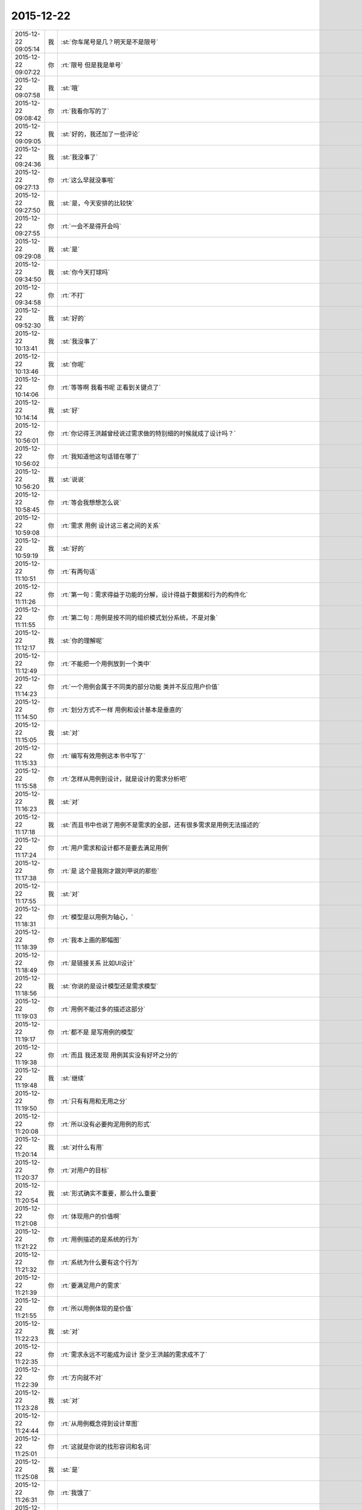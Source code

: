 2015-12-22
-------------

.. list-table::
   :widths: 25, 1, 60

   * - 2015-12-22 09:05:14
     - 我
     - :st:`你车尾号是几？明天是不是限号`
   * - 2015-12-22 09:07:22
     - 你
     - :rt:`限号 但是我是单号`
   * - 2015-12-22 09:07:58
     - 我
     - :st:`哦`
   * - 2015-12-22 09:08:42
     - 你
     - :rt:`我看你写的了`
   * - 2015-12-22 09:09:05
     - 我
     - :st:`好的，我还加了一些评论`
   * - 2015-12-22 09:24:36
     - 我
     - :st:`我没事了`
   * - 2015-12-22 09:27:13
     - 你
     - :rt:`这么早就没事啦`
   * - 2015-12-22 09:27:50
     - 我
     - :st:`是，今天安排的比较快`
   * - 2015-12-22 09:27:55
     - 你
     - :rt:`一会不是得开会吗`
   * - 2015-12-22 09:29:08
     - 我
     - :st:`是`
   * - 2015-12-22 09:34:50
     - 我
     - :st:`你今天打球吗`
   * - 2015-12-22 09:34:58
     - 你
     - :rt:`不打`
   * - 2015-12-22 09:52:30
     - 我
     - :st:`好的`
   * - 2015-12-22 10:13:41
     - 我
     - :st:`我没事了`
   * - 2015-12-22 10:13:46
     - 我
     - :st:`你呢`
   * - 2015-12-22 10:14:06
     - 你
     - :rt:`等等啊 我看书呢 正看到关键点了`
   * - 2015-12-22 10:14:14
     - 我
     - :st:`好`
   * - 2015-12-22 10:56:01
     - 你
     - :rt:`你记得王洪越曾经说过需求做的特别细的时候就成了设计吗？`
   * - 2015-12-22 10:56:02
     - 你
     - :rt:`我知道他这句话错在哪了`
   * - 2015-12-22 10:56:20
     - 我
     - :st:`说说`
   * - 2015-12-22 10:58:45
     - 你
     - :rt:`等会我想想怎么说`
   * - 2015-12-22 10:59:08
     - 你
     - :rt:`需求 用例 设计这三者之间的关系`
   * - 2015-12-22 10:59:19
     - 我
     - :st:`好的`
   * - 2015-12-22 11:10:51
     - 你
     - :rt:`有两句话`
   * - 2015-12-22 11:11:26
     - 你
     - :rt:`第一句：需求得益于功能的分解，设计得益于数据和行为的构件化`
   * - 2015-12-22 11:11:55
     - 你
     - :rt:`第二句：用例是按不同的组织模式划分系统，不是对象`
   * - 2015-12-22 11:12:17
     - 我
     - :st:`你的理解呢`
   * - 2015-12-22 11:12:49
     - 你
     - :rt:`不能把一个用例放到一个类中`
   * - 2015-12-22 11:14:23
     - 你
     - :rt:`一个用例会属于不同类的部分功能 类并不反应用户价值`
   * - 2015-12-22 11:14:50
     - 你
     - :rt:`划分方式不一样 用例和设计基本是垂直的`
   * - 2015-12-22 11:15:05
     - 我
     - :st:`对`
   * - 2015-12-22 11:15:33
     - 你
     - :rt:`编写有效用例这本书中写了`
   * - 2015-12-22 11:15:58
     - 你
     - :rt:`怎样从用例到设计，就是设计的需求分析吧`
   * - 2015-12-22 11:16:23
     - 我
     - :st:`对`
   * - 2015-12-22 11:17:18
     - 我
     - :st:`而且书中也说了用例不是需求的全部，还有很多需求是用例无法描述的`
   * - 2015-12-22 11:17:24
     - 你
     - :rt:`用户需求和设计都不是要去满足用例`
   * - 2015-12-22 11:17:38
     - 你
     - :rt:`是 这个是我刚才跟刘甲说的那些`
   * - 2015-12-22 11:17:55
     - 我
     - :st:`对`
   * - 2015-12-22 11:18:31
     - 你
     - :rt:`模型是以用例为轴心，`
   * - 2015-12-22 11:18:39
     - 你
     - :rt:`我本上画的那幅图`
   * - 2015-12-22 11:18:49
     - 你
     - :rt:`是链接关系 比如UI设计`
   * - 2015-12-22 11:18:56
     - 我
     - :st:`你说的是设计模型还是需求模型`
   * - 2015-12-22 11:19:03
     - 你
     - :rt:`用例不能过多的描述这部分`
   * - 2015-12-22 11:19:17
     - 你
     - :rt:`都不是 是写用例的模型`
   * - 2015-12-22 11:19:38
     - 你
     - :rt:`而且 我还发现 用例其实没有好坏之分的`
   * - 2015-12-22 11:19:48
     - 我
     - :st:`继续`
   * - 2015-12-22 11:19:50
     - 你
     - :rt:`只有有用和无用之分`
   * - 2015-12-22 11:20:08
     - 你
     - :rt:`所以没有必要拘泥用例的形式`
   * - 2015-12-22 11:20:14
     - 我
     - :st:`对什么有用`
   * - 2015-12-22 11:20:37
     - 你
     - :rt:`对用户的目标`
   * - 2015-12-22 11:20:54
     - 我
     - :st:`形式确实不重要，那么什么重要`
   * - 2015-12-22 11:21:08
     - 你
     - :rt:`体现用户的价值啊`
   * - 2015-12-22 11:21:22
     - 你
     - :rt:`用例描述的是系统的行为`
   * - 2015-12-22 11:21:32
     - 你
     - :rt:`系统为什么要有这个行为`
   * - 2015-12-22 11:21:39
     - 你
     - :rt:`要满足用户的需求`
   * - 2015-12-22 11:21:55
     - 你
     - :rt:`所以用例体现的是价值`
   * - 2015-12-22 11:22:23
     - 我
     - :st:`对`
   * - 2015-12-22 11:22:35
     - 你
     - :rt:`需求永远不可能成为设计 至少王洪越的需求成不了`
   * - 2015-12-22 11:22:39
     - 你
     - :rt:`方向就不对`
   * - 2015-12-22 11:23:28
     - 我
     - :st:`对`
   * - 2015-12-22 11:24:44
     - 你
     - :rt:`从用例概念得到设计草图`
   * - 2015-12-22 11:25:01
     - 你
     - :rt:`这就是你说的找形容词和名词`
   * - 2015-12-22 11:25:08
     - 我
     - :st:`是`
   * - 2015-12-22 11:26:31
     - 你
     - :rt:`我饿了`
   * - 2015-12-22 11:27:36
     - 我
     - :st:`去吃饭吧，下午接着聊`
   * - 2015-12-22 13:45:04
     - 我
     - :st:`你今天很用功呀`
   * - 2015-12-22 13:45:19
     - 你
     - :rt:`没有`
   * - 2015-12-22 13:45:24
     - 你
     - :rt:`每天都很用功`
   * - 2015-12-22 13:45:35
     - 我
     - :st:`是`
   * - 2015-12-22 13:46:15
     - 你
     - :rt:`一看起来觉得挺有意思 就停不下来了`
   * - 2015-12-22 13:46:16
     - 你
     - :rt:`哈哈`
   * - 2015-12-22 13:46:30
     - 我
     - :st:`看吧`
   * - 2015-12-22 13:46:40
     - 你
     - :rt:`不看了 咱们聊天吧`
   * - 2015-12-22 13:46:47
     - 你
     - :rt:`好不容易你有时间`
   * - 2015-12-22 13:46:51
     - 我
     - :st:`可以`
   * - 2015-12-22 13:47:01
     - 你
     - :rt:`你没时间的时候我在看 两不耽误`
   * - 2015-12-22 13:47:30
     - 我
     - :st:`好的`
   * - 2015-12-22 13:47:56
     - 你
     - :rt:`问你个问题`
   * - 2015-12-22 13:48:07
     - 你
     - :rt:`你说人跟人为什么会有共鸣`
   * - 2015-12-22 13:48:35
     - 我
     - :st:`你说呢`
   * - 2015-12-22 13:48:42
     - 你
     - :rt:`那天听来一个结论`
   * - 2015-12-22 13:48:46
     - 你
     - :rt:`跟你分享西`
   * - 2015-12-22 13:48:49
     - 你
     - :rt:`下`
   * - 2015-12-22 13:48:51
     - 我
     - :st:`好`
   * - 2015-12-22 13:49:35
     - 你
     - :rt:`他说工作中会跟某个人配合的很好 或者生活中会有一见钟情之类的`
   * - 2015-12-22 13:49:40
     - 你
     - :rt:`为什么呢`
   * - 2015-12-22 13:50:28
     - 你
     - :rt:`他说是因为两个人的频率差不多 达到的效果就事半功倍了 这种说法听起来好像是类比过来的`
   * - 2015-12-22 13:50:38
     - 你
     - :rt:`最后他有个结论`
   * - 2015-12-22 13:51:24
     - 你
     - :rt:`说如果想要变得跟很多人都合得来 就得增加自己的频带宽度 这样能够达到共鸣的人就会很多`
   * - 2015-12-22 13:51:53
     - 我
     - :st:`他这个是借用物理里面共振的概念`
   * - 2015-12-22 13:52:12
     - 我
     - :st:`其实这话和没说一样`
   * - 2015-12-22 13:52:18
     - 你
     - :rt:`是`
   * - 2015-12-22 13:52:23
     - 我
     - :st:`也就是一个鸡汤`
   * - 2015-12-22 13:52:28
     - 你
     - :rt:`哦`
   * - 2015-12-22 13:52:54
     - 我
     - :st:`其实共鸣就是心理上的认同感`
   * - 2015-12-22 13:53:18
     - 我
     - :st:`两个人在一起，聊的很多东西都相似`
   * - 2015-12-22 13:53:27
     - 我
     - :st:`有相似的看法`
   * - 2015-12-22 13:53:42
     - 你
     - :rt:`为什么会有认同感`
   * - 2015-12-22 13:53:44
     - 我
     - :st:`就容易引起心理上的认同`
   * - 2015-12-22 13:53:47
     - 你
     - :rt:`哦`
   * - 2015-12-22 13:53:52
     - 你
     - :rt:`哦`
   * - 2015-12-22 13:54:01
     - 我
     - :st:`因为人本身不是独居生物`
   * - 2015-12-22 13:54:29
     - 我
     - :st:`认同感会带来安全感`
   * - 2015-12-22 13:54:33
     - 你
     - :rt:`哦`
   * - 2015-12-22 13:54:40
     - 你
     - :rt:`哦`
   * - 2015-12-22 13:54:48
     - 我
     - :st:`有安全感才有合作的可能`
   * - 2015-12-22 13:54:59
     - 你
     - :rt:`哦 明白了`
   * - 2015-12-22 13:55:04
     - 你
     - :rt:`原来是这样啊`
   * - 2015-12-22 13:55:42
     - 你
     - :rt:`再跟你问个问题`
   * - 2015-12-22 13:55:51
     - 你
     - :rt:`也是我听来的`
   * - 2015-12-22 13:56:08
     - 你
     - :rt:`你说我们为什么会不了解自己呢`
   * - 2015-12-22 13:56:19
     - 你
     - :rt:`就是你经常我有潜意识`
   * - 2015-12-22 13:56:33
     - 你
     - :rt:`或者说我的潜意识怎么样怎么样啥的`
   * - 2015-12-22 13:57:02
     - 我
     - :st:`潜意识大多是儿童时期的`
   * - 2015-12-22 13:57:15
     - 我
     - :st:`那时候大脑发育不全`
   * - 2015-12-22 13:57:32
     - 我
     - :st:`没有很强的逻辑感`
   * - 2015-12-22 13:57:46
     - 你
     - :rt:`然后呢`
   * - 2015-12-22 13:58:07
     - 我
     - :st:`随着年龄的增长，逻辑感成为主要的部分`
   * - 2015-12-22 13:58:43
     - 我
     - :st:`之前儿童期的基于本能和感性的认识就逐渐被大脑隐藏`
   * - 2015-12-22 13:58:59
     - 我
     - :st:`形成潜意识`
   * - 2015-12-22 13:59:22
     - 你
     - :rt:`哦`
   * - 2015-12-22 13:59:33
     - 我
     - :st:`潜意识对人的影响比看起来要大得多`
   * - 2015-12-22 13:59:48
     - 你
     - :rt:`那潜意识是基于本能和感性的`
   * - 2015-12-22 13:59:56
     - 我
     - :st:`对`
   * - 2015-12-22 14:00:13
     - 你
     - :rt:`基于本能能理解 感性指什么`
   * - 2015-12-22 14:00:33
     - 你
     - :rt:`比如对好恶的理解？`
   * - 2015-12-22 14:00:43
     - 你
     - :rt:`算吗？`
   * - 2015-12-22 14:00:48
     - 我
     - :st:`感性是相对理性说的`
   * - 2015-12-22 14:01:06
     - 你
     - :rt:`就是不理性的`
   * - 2015-12-22 14:01:15
     - 我
     - :st:`理性是基于逻辑的`
   * - 2015-12-22 14:01:28
     - 我
     - :st:`感性一般不是基于逻辑的`
   * - 2015-12-22 14:01:55
     - 我
     - :st:`就是说感性很难说因果关系`
   * - 2015-12-22 14:02:03
     - 你
     - :rt:`恩 知道了`
   * - 2015-12-22 14:02:42
     - 你
     - :rt:`那我们常说的控制自我 主要还是对潜意识的控制吧`
   * - 2015-12-22 14:02:54
     - 我
     - :st:`不是`
   * - 2015-12-22 14:03:03
     - 我
     - :st:`人几乎很难控制潜意识`
   * - 2015-12-22 14:03:29
     - 你
     - :rt:`啊！`
   * - 2015-12-22 14:03:33
     - 你
     - :rt:`那是怎么回事啊`
   * - 2015-12-22 14:03:39
     - 我
     - :st:`除非把潜意识转成非潜意识`
   * - 2015-12-22 14:03:48
     - 我
     - :st:`我给你解释一下吧`
   * - 2015-12-22 14:03:57
     - 你
     - :rt:`好吧`
   * - 2015-12-22 14:04:22
     - 我
     - :st:`所谓的控制也好，咱们平时说的行为也罢，其实都是经过大脑的逻辑思维处理的结果`
   * - 2015-12-22 14:05:01
     - 我
     - :st:`如果行为不经过这部分处理，那么人是很难控制的`
   * - 2015-12-22 14:05:08
     - 你
     - :rt:`哦`
   * - 2015-12-22 14:05:29
     - 我
     - :st:`举一个例子，膝跳反射知道吗`
   * - 2015-12-22 14:05:41
     - 你
     - :rt:`知道`
   * - 2015-12-22 14:05:45
     - 我
     - :st:`这个是脊柱神经控制`
   * - 2015-12-22 14:05:58
     - 我
     - :st:`不用经过大脑，所以人几乎控制不了`
   * - 2015-12-22 14:06:06
     - 你
     - :rt:`哦`
   * - 2015-12-22 14:06:09
     - 你
     - :rt:`知道`
   * - 2015-12-22 14:06:33
     - 我
     - :st:`同样，潜意识在大脑里是逻辑处理部分以外的`
   * - 2015-12-22 14:06:42
     - 我
     - :st:`所以很难控制潜意识`
   * - 2015-12-22 14:06:54
     - 你
     - :rt:`哦`
   * - 2015-12-22 14:07:00
     - 你
     - :rt:`知道了`
   * - 2015-12-22 14:07:14
     - 我
     - :st:`你知道有男的特别怕老鼠`
   * - 2015-12-22 14:07:35
     - 你
     - :rt:`不知道 为啥`
   * - 2015-12-22 14:07:43
     - 我
     - :st:`我见过一个40多岁的，被一个老鼠吓得跳到桌子上`
   * - 2015-12-22 14:07:52
     - 我
     - :st:`一步就上去了`
   * - 2015-12-22 14:07:59
     - 你
     - :rt:`哈哈`
   * - 2015-12-22 14:08:02
     - 我
     - :st:`其实这就是潜意识在作用`
   * - 2015-12-22 14:08:17
     - 我
     - :st:`等他上了桌子才意识到自己跳上去了`
   * - 2015-12-22 14:08:26
     - 你
     - :rt:`哦`
   * - 2015-12-22 14:08:46
     - 你
     - :rt:`竟然这样 不过也是个潜意识控制的例子`
   * - 2015-12-22 14:08:52
     - 我
     - :st:`想要控制潜意识就必须让潜意识浮上来`
   * - 2015-12-22 14:08:55
     - 你
     - :rt:`那人格分裂是怎么回事`
   * - 2015-12-22 14:09:12
     - 我
     - :st:`那是另一个话题`
   * - 2015-12-22 14:09:30
     - 你
     - :rt:`你接着这个说`
   * - 2015-12-22 14:10:07
     - 我
     - :st:`一般来说，让潜意识浮上来的做法都会有一定的危险性`
   * - 2015-12-22 14:10:19
     - 你
     - :rt:`我听着就害怕`
   * - 2015-12-22 14:10:43
     - 我
     - :st:`因为无法控制最终的结果，潜意识对身体的控制是绝对的，没有逻辑的`
   * - 2015-12-22 14:11:03
     - 我
     - :st:`现在公认的比较安全的办法是催眠`
   * - 2015-12-22 14:11:05
     - 你
     - :rt:`问你`
   * - 2015-12-22 14:11:11
     - 你
     - :rt:`啊？？？？？？`
   * - 2015-12-22 14:11:14
     - 你
     - :rt:`好恐怖啊`
   * - 2015-12-22 14:11:23
     - 我
     - :st:`不恐怖`
   * - 2015-12-22 14:11:28
     - 你
     - :rt:`认真的能被催眠吗？`
   * - 2015-12-22 14:11:35
     - 我
     - :st:`可以`
   * - 2015-12-22 14:11:39
     - 我
     - :st:`给你举个例子`
   * - 2015-12-22 14:12:35
     - 我
     - :st:`你知道女孩被强奸都会留下很重的心理创伤，特别是在睡梦中被强奸`
   * - 2015-12-22 14:13:06
     - 我
     - :st:`这时候她们很难描述当时的场景，所以也很难破案`
   * - 2015-12-22 14:13:24
     - 你
     - :rt:`怎么在睡梦中被那啥啊？`
   * - 2015-12-22 14:13:32
     - 你
     - :rt:`是一直睡着吗？`
   * - 2015-12-22 14:13:37
     - 你
     - :rt:`醒来后发现？`
   * - 2015-12-22 14:13:39
     - 我
     - :st:`不是`
   * - 2015-12-22 14:13:54
     - 你
     - :rt:`那是什么`
   * - 2015-12-22 14:14:02
     - 我
     - :st:`比如晚上破窗而入，在过程中被惊醒了`
   * - 2015-12-22 14:14:25
     - 你
     - :rt:`哦`
   * - 2015-12-22 14:14:30
     - 我
     - :st:`然后反抗不过，有的甚至受到暴力`
   * - 2015-12-22 14:14:42
     - 你
     - :rt:`你接着说吧`
   * - 2015-12-22 14:14:52
     - 我
     - :st:`这些都是西方典型的犯罪案例`
   * - 2015-12-22 14:15:07
     - 你
     - :rt:`恩 接着说吧`
   * - 2015-12-22 14:15:33
     - 我
     - :st:`让她们回想当时的场景，她们一般都会表现出强烈的抗拒`
   * - 2015-12-22 14:15:42
     - 你
     - :rt:`恩`
   * - 2015-12-22 14:15:44
     - 我
     - :st:`还有恐惧`
   * - 2015-12-22 14:15:49
     - 你
     - :rt:`是`
   * - 2015-12-22 14:15:51
     - 你
     - :rt:`那肯定的`
   * - 2015-12-22 14:16:15
     - 我
     - :st:`因为当时人是在睡眠状态，大脑没有完全清醒`
   * - 2015-12-22 14:16:34
     - 我
     - :st:`这时候负责逻辑的部分没有完全进入活动状态`
   * - 2015-12-22 14:16:49
     - 我
     - :st:`所以当时的很多感受就直接变成了潜意识`
   * - 2015-12-22 14:17:01
     - 你
     - :rt:`哦`
   * - 2015-12-22 14:17:10
     - 你
     - :rt:`哎呀`
   * - 2015-12-22 14:17:14
     - 我
     - :st:`只不过这些潜意识比较浅，容易回忆起来`
   * - 2015-12-22 14:17:25
     - 你
     - :rt:`哦`
   * - 2015-12-22 14:17:41
     - 我
     - :st:`因为是潜意识，而且是对身体有伤害的`
   * - 2015-12-22 14:18:06
     - 我
     - :st:`所以回忆的时候大脑自动产生抗拒行为`
   * - 2015-12-22 14:18:12
     - 我
     - :st:`这是一种自我保护`
   * - 2015-12-22 14:18:16
     - 你
     - :rt:`哦`
   * - 2015-12-22 14:18:35
     - 我
     - :st:`但是这对破案却不利`
   * - 2015-12-22 14:18:44
     - 你
     - :rt:`是`
   * - 2015-12-22 14:19:14
     - 我
     - :st:`通过催眠的方式，可以让大脑自动保护机制减弱`
   * - 2015-12-22 14:19:35
     - 你
     - :rt:`哦`
   * - 2015-12-22 14:19:45
     - 你
     - :rt:`就能说出当时的情景了`
   * - 2015-12-22 14:19:56
     - 我
     - :st:`同时由于催眠的状态下，负责逻辑的部分的活动能力也受到抑制，这时主导的就是潜意识的部分了`
   * - 2015-12-22 14:20:06
     - 你
     - :rt:`哦`
   * - 2015-12-22 14:20:25
     - 我
     - :st:`还有一点`
   * - 2015-12-22 14:20:58
     - 我
     - :st:`通过催眠，可以把潜意识里面的东西逐渐移到负责逻辑的部分`
   * - 2015-12-22 14:22:37
     - 你
     - :rt:`然后呢`
   * - 2015-12-22 14:22:53
     - 你
     - :rt:`让人更理性的看待这件事？`
   * - 2015-12-22 14:23:03
     - 我
     - :st:`这部分转移过去的东西就受理性部分的控制`
   * - 2015-12-22 14:23:19
     - 我
     - :st:`就不会触发大脑的自动保护机制`
   * - 2015-12-22 14:23:33
     - 你
     - :rt:`明白了`
   * - 2015-12-22 14:23:36
     - 我
     - :st:`因此也就不会对人造成什么伤害了`
   * - 2015-12-22 14:23:44
     - 你
     - :rt:`哦`
   * - 2015-12-22 14:23:52
     - 你
     - :rt:`这么厉害啊`
   * - 2015-12-22 14:23:58
     - 你
     - :rt:`催眠是什么感觉啊`
   * - 2015-12-22 14:23:59
     - 我
     - :st:`所以现在大灾之后必须有心理辅导就是这个道理`
   * - 2015-12-22 14:24:02
     - 你
     - :rt:`哦`
   * - 2015-12-22 14:24:05
     - 你
     - :rt:`原来如此`
   * - 2015-12-22 14:24:09
     - 你
     - :rt:`你有过吗？`
   * - 2015-12-22 14:24:23
     - 我
     - :st:`我有，我是自我催眠`
   * - 2015-12-22 14:24:31
     - 我
     - :st:`其实催眠是很常见的`
   * - 2015-12-22 14:24:33
     - 你
     - :rt:`哦 真的 啊`
   * - 2015-12-22 14:24:42
     - 我
     - :st:`你知道传销吗`
   * - 2015-12-22 14:24:48
     - 你
     - :rt:`知道`
   * - 2015-12-22 14:24:51
     - 我
     - :st:`传销的现场其实也是一种催眠`
   * - 2015-12-22 14:24:59
     - 你
     - :rt:`啊`
   * - 2015-12-22 14:25:00
     - 我
     - :st:`催眠不一定非得睡觉`
   * - 2015-12-22 14:25:01
     - 你
     - :rt:`好恐怖`
   * - 2015-12-22 14:25:04
     - 你
     - :rt:`哦`
   * - 2015-12-22 14:25:25
     - 你
     - :rt:`就是逼潜意识就烦的过程`
   * - 2015-12-22 14:25:27
     - 我
     - :st:`所以你现在知道为什么传销人员那么执着和固执了吧`
   * - 2015-12-22 14:25:30
     - 你
     - :rt:`不是睡觉`
   * - 2015-12-22 14:25:34
     - 我
     - :st:`对`
   * - 2015-12-22 14:25:36
     - 你
     - :rt:`恩`
   * - 2015-12-22 14:26:04
     - 我
     - :st:`如果被催眠者配合的话，清醒的时刻也是可以催眠的`
   * - 2015-12-22 14:26:15
     - 我
     - :st:`其实催眠只是一种手段`
   * - 2015-12-22 14:26:22
     - 你
     - :rt:`哦`
   * - 2015-12-22 14:26:25
     - 你
     - :rt:`明白了`
   * - 2015-12-22 14:26:33
     - 我
     - :st:`让潜意识浮上来的方法有很多`
   * - 2015-12-22 14:26:41
     - 你
     - :rt:`哦`
   * - 2015-12-22 14:26:55
     - 我
     - :st:`只是由于潜意识一般会激活大脑的保护机制`
   * - 2015-12-22 14:27:19
     - 我
     - :st:`而大脑的保护机制大部分是通过痛苦来告知的`
   * - 2015-12-22 14:27:35
     - 我
     - :st:`所以简单粗暴的方法会引起人的痛苦`
   * - 2015-12-22 14:28:16
     - 我
     - :st:`人们逃避曾经受到过的伤害其实就是这个原因`
   * - 2015-12-22 14:28:27
     - 我
     - :st:`一朝被蛇咬，十年怕井绳`
   * - 2015-12-22 14:28:43
     - 你
     - :rt:`哦`
   * - 2015-12-22 14:28:49
     - 你
     - :rt:`原来如此`
   * - 2015-12-22 14:28:56
     - 我
     - :st:`就是因为井绳会激活被蛇咬的潜意识从而激活保护机制`
   * - 2015-12-22 14:29:34
     - 我
     - :st:`相对于理性，感性最大的优点就是反应快`
   * - 2015-12-22 14:29:46
     - 我
     - :st:`就是所谓下意识的行为`
   * - 2015-12-22 14:30:05
     - 我
     - :st:`这些都是受到潜意识控制的`
   * - 2015-12-22 14:30:06
     - 你
     - :rt:`恩恩`
   * - 2015-12-22 14:30:19
     - 我
     - :st:`现在你知道控制潜意识有多难了吧`
   * - 2015-12-22 14:30:28
     - 你
     - :rt:`恩恩`
   * - 2015-12-22 14:30:31
     - 你
     - :rt:`好难啊`
   * - 2015-12-22 14:30:33
     - 我
     - :st:`几乎就是和自己作战`
   * - 2015-12-22 14:30:40
     - 你
     - :rt:`太惨了`
   * - 2015-12-22 14:31:02
     - 我
     - :st:`而智者就是要逐渐压缩自己的潜意识`
   * - 2015-12-22 14:31:18
     - 我
     - :st:`让自己的行为更多的在理性的控制之下`
   * - 2015-12-22 14:31:37
     - 你
     - :rt:`恩恩恩`
   * - 2015-12-22 14:31:52
     - 我
     - :st:`我的解释回答了你的问题了吗`
   * - 2015-12-22 14:32:01
     - 你
     - :rt:`恩恩`
   * - 2015-12-22 14:32:05
     - 你
     - :rt:`回答了`
   * - 2015-12-22 14:32:30
     - 你
     - :rt:`我再问你个问题啊`
   * - 2015-12-22 14:33:03
     - 我
     - :st:`好`
   * - 2015-12-22 14:33:17
     - 你
     - :rt:`你相信算卦的吗？`
   * - 2015-12-22 14:33:26
     - 你
     - :rt:`就是那种鬼啊神啊的`
   * - 2015-12-22 14:33:27
     - 我
     - :st:`不信`
   * - 2015-12-22 14:33:35
     - 我
     - :st:`都不信`
   * - 2015-12-22 14:33:41
     - 你
     - :rt:`我曾经经历过一次算命的 差点吓死我`
   * - 2015-12-22 14:33:53
     - 你
     - :rt:`吓得我好几天做噩梦`
   * - 2015-12-22 14:33:55
     - 我
     - :st:`能和我说说吗`
   * - 2015-12-22 14:34:07
     - 你
     - :rt:`当然`
   * - 2015-12-22 14:34:28
     - 你
     - :rt:`这个被算命的是我的高中英语老师`
   * - 2015-12-22 14:34:41
     - 你
     - :rt:`是个大龄剩女 算姻缘的`
   * - 2015-12-22 14:35:49
     - 你
     - :rt:`她跟我特别好 一直有联系 我在石家庄上学的时候 她读在职研究生 后来她让我陪她去算命`
   * - 2015-12-22 14:36:04
     - 我
     - :st:`哦`
   * - 2015-12-22 14:36:29
     - 你
     - :rt:`那个算命的开始的时候 就是问了她几个问题 说什么她得婚姻在几年前上过线 几年后还可能上线啥的`
   * - 2015-12-22 14:39:05
     - 你
     - :rt:`然后那人就说了`
   * - 2015-12-22 14:39:55
     - 你
     - :rt:`说我老师明明进门的时候是个女的 但她在她身上看到了一副男人的面孔 而且那个男人的脸是在我那个老师的后脑勺`
   * - 2015-12-22 14:40:12
     - 你
     - :rt:`说那个男人阻止现实世界的男人接近她`
   * - 2015-12-22 14:40:36
     - 你
     - :rt:`还说那个男人占着我老师的身体啥的`
   * - 2015-12-22 14:40:39
     - 你
     - :rt:`吓死我了`
   * - 2015-12-22 14:40:53
     - 你
     - :rt:`还说那个男人的前世今生 】`
   * - 2015-12-22 14:40:57
     - 你
     - :rt:`吓死了`
   * - 2015-12-22 14:41:18
     - 我
     - :st:`瞎编的`
   * - 2015-12-22 14:41:36
     - 你
     - :rt:`等会拿快递`
   * - 2015-12-22 14:41:42
     - 我
     - :st:`好`
   * - 2015-12-22 14:57:17
     - 我
     - :st:`怎么了`
   * - 2015-12-22 14:58:45
     - 你
     - :rt:`洪越发了个用户说明书`
   * - 2015-12-22 14:58:53
     - 你
     - :rt:`rd号写错了`
   * - 2015-12-22 14:59:10
     - 我
     - :st:`我说呢，刚才没找到`
   * - 2015-12-22 14:59:16
     - 你
     - :rt:`哈哈`
   * - 2015-12-22 14:59:24
     - 你
     - :rt:`你说我胆子怎么这么小呢`
   * - 2015-12-22 14:59:35
     - 我
     - :st:`小时候被吓的`
   * - 2015-12-22 15:00:25
     - 你
     - :rt:`哦`
   * - 2015-12-22 15:00:29
     - 你
     - :rt:`可能是`
   * - 2015-12-22 15:00:49
     - 我
     - :st:`不是可能，是肯定`
   * - 2015-12-22 15:01:01
     - 我
     - :st:`第一次找你聊天的时候我就知道了`
   * - 2015-12-22 15:01:28
     - 你
     - :rt:`真的啊`
   * - 2015-12-22 15:01:32
     - 你
     - :rt:`你怎么看出来的`
   * - 2015-12-22 15:01:50
     - 我
     - :st:`说起来就比较复杂了`
   * - 2015-12-22 15:02:07
     - 我
     - :st:`我刚才给你讲了那么多潜意识的东西`
   * - 2015-12-22 15:02:13
     - 你
     - :rt:`恩`
   * - 2015-12-22 15:02:33
     - 我
     - :st:`你应该知道我在心理学这方面有的知识`
   * - 2015-12-22 15:02:42
     - 我
     - :st:`而且我小时候也有类似的经历`
   * - 2015-12-22 15:02:43
     - 你
     - :rt:`恩 我早就知道`
   * - 2015-12-22 15:02:46
     - 你
     - :rt:`啊`
   * - 2015-12-22 15:02:53
     - 我
     - :st:`我曾经给自己做过分析`
   * - 2015-12-22 15:03:02
     - 你
     - :rt:`那你现在胆子还小吗`
   * - 2015-12-22 15:03:05
     - 我
     - :st:`其实我学心理学的主要目的就是分析自己`
   * - 2015-12-22 15:03:10
     - 你
     - :rt:`哦`
   * - 2015-12-22 15:03:21
     - 我
     - :st:`大部分时候没有，有时候还有`
   * - 2015-12-22 15:03:31
     - 我
     - :st:`只是表现不一样了`
   * - 2015-12-22 15:03:58
     - 你
     - :rt:`哦`
   * - 2015-12-22 15:03:59
     - 我
     - :st:`很多年以来我一直在调整自己的心理状态`
   * - 2015-12-22 15:04:06
     - 你
     - :rt:`是吧`
   * - 2015-12-22 15:04:27
     - 我
     - :st:`其实上学的时候我连大声说话都不敢`
   * - 2015-12-22 15:04:37
     - 我
     - :st:`和人说话总是彬彬有礼的`
   * - 2015-12-22 15:04:59
     - 你
     - :rt:`哦`
   * - 2015-12-22 15:05:09
     - 你
     - :rt:`可怜的`
   * - 2015-12-22 15:05:29
     - 你
     - :rt:`跟同学私下交流也这样吗？`
   * - 2015-12-22 15:05:43
     - 你
     - :rt:`我现在好像是这样`
   * - 2015-12-22 15:05:49
     - 我
     - :st:`差不多`
   * - 2015-12-22 15:06:00
     - 你
     - :rt:`那你比我还厉害`
   * - 2015-12-22 15:06:17
     - 我
     - :st:`是`
   * - 2015-12-22 15:06:38
     - 你
     - :rt:`现在好了`
   * - 2015-12-22 15:07:03
     - 我
     - :st:`已经好多了`
   * - 2015-12-22 15:07:07
     - 你
     - :rt:`估计你那时候怕你老婆跟你妈妈吵架的时候跟我现在差不多`
   * - 2015-12-22 15:07:17
     - 我
     - :st:`啊`
   * - 2015-12-22 15:07:18
     - 你
     - :rt:`就跟我小时候怕我爸妈吵架一样`
   * - 2015-12-22 15:07:36
     - 我
     - :st:`是`
   * - 2015-12-22 15:07:46
     - 我
     - :st:`心里的感觉应该一样`
   * - 2015-12-22 15:08:01
     - 我
     - :st:`知道无法避免，也无能为力`
   * - 2015-12-22 15:08:09
     - 你
     - :rt:`对 就跟你上次发脾气 我的心理状态也是一样的`
   * - 2015-12-22 15:08:17
     - 你
     - :rt:`恩恩 就是`
   * - 2015-12-22 15:08:45
     - 我
     - :st:`我以后不发火了`
   * - 2015-12-22 15:08:47
     - 你
     - :rt:`我那时候经常想我怎么会出生在这样一个家庭里`
   * - 2015-12-22 15:08:52
     - 我
     - :st:`不吓你`
   * - 2015-12-22 15:09:08
     - 你
     - :rt:`估计跟你想我怎么有这样一个老婆差不多`
   * - 2015-12-22 15:09:27
     - 我
     - :st:`其实我父母在我初中的时候也是一样的吵架，只是不打架`
   * - 2015-12-22 15:09:29
     - 你
     - :rt:`不过我觉得你在你老婆和你妈妈的战争中 心理还是觉得你妈妈做得对`
   * - 2015-12-22 15:09:44
     - 我
     - :st:`我没有想过我老婆的事情`
   * - 2015-12-22 15:09:53
     - 你
     - :rt:`逗你的`
   * - 2015-12-22 15:10:06
     - 我
     - :st:`因为当初找我对象的时候我就知道会这样`
   * - 2015-12-22 15:10:12
     - 你
     - :rt:`哈哈`
   * - 2015-12-22 15:10:25
     - 你
     - :rt:`真是不能理解你`
   * - 2015-12-22 15:10:51
     - 我
     - :st:`其实心理上也没有觉得谁对`
   * - 2015-12-22 15:11:10
     - 我
     - :st:`他们都有对的地方，也都有错的地方`
   * - 2015-12-22 15:11:28
     - 你
     - :rt:`哦`
   * - 2015-12-22 15:11:30
     - 我
     - :st:`其实大家各退一步就可以解决`
   * - 2015-12-22 15:11:42
     - 你
     - :rt:`好吧 因为我想你应该是很爱你妈妈的才对`
   * - 2015-12-22 15:12:02
     - 我
     - :st:`是`
   * - 2015-12-22 15:12:08
     - 我
     - :st:`但是不盲目`
   * - 2015-12-22 15:12:16
     - 我
     - :st:`我非常理性`
   * - 2015-12-22 16:02:45
     - 我
     - :st:`你打球吗？`
   * - 2015-12-22 16:03:16
     - 你
     - :rt:`不打 你已经问过我了`
   * - 2015-12-22 16:03:25
     - 我
     - :st:`忘了`
   * - 2015-12-22 16:03:39
     - 我
     - :st:`上次是没话找话`
   * - 2015-12-22 16:03:44
     - 我
     - :st:`这次也是`
   * - 2015-12-22 16:03:52
     - 你
     - :rt:`哈哈`
   * - 2015-12-22 16:03:54
     - 你
     - :rt:`哈哈`
   * - 2015-12-22 16:04:03
     - 你
     - :rt:`那下次不拆穿你`
   * - 2015-12-22 16:04:11
     - 我
     - :st:`谢谢`
   * - 2015-12-22 16:04:27
     - 你
     - .. image:: images/D02EEA7E1B7BBBA3C18731AA55CCE8BC.gif
          :width: 100px
   * - 2015-12-22 16:05:29
     - 你
     - :rt:`你看洪越 邮件里还点我名`
   * - 2015-12-22 16:05:56
     - 你
     - :rt:`我以后再需求组里混有什么战略层面的提醒吗？`
   * - 2015-12-22 16:06:39
     - 我
     - :st:`暂时没有了`
   * - 2015-12-22 16:06:48
     - 我
     - :st:`什么邮件`
   * - 2015-12-22 16:07:28
     - 你
     - :rt:`问你个问题`
   * - 2015-12-22 16:07:36
     - 我
     - :st:`说吧`
   * - 2015-12-22 16:07:54
     - 你
     - :rt:`你说有可能以后洪越信任我超过王志新吗？`
   * - 2015-12-22 16:08:01
     - 我
     - :st:`不会`
   * - 2015-12-22 16:08:15
     - 你
     - :rt:`OK`
   * - 2015-12-22 16:08:23
     - 你
     - :rt:`这样更好`
   * - 2015-12-22 16:13:14
     - 你
     - :rt:`你上周回家了吗？`
   * - 2015-12-22 16:13:57
     - 我
     - :st:`没有，周日我妹开车去石家庄，我一起去的`
   * - 2015-12-22 16:14:22
     - 你
     - :rt:`哦 你这周加班吗？`
   * - 2015-12-22 16:14:30
     - 我
     - :st:`应该加班`
   * - 2015-12-22 16:14:38
     - 你
     - :rt:`哦 ‘`
   * - 2015-12-22 16:14:42
     - 你
     - :rt:`我可能也加班`
   * - 2015-12-22 16:14:46
     - 你
     - :rt:`这周工时不够`
   * - 2015-12-22 16:14:51
     - 我
     - :st:`好的`
   * - 2015-12-22 17:11:39
     - 你
     - :rt:`好无聊啊！！！！！！！！！！！！！！！！！！！！！！！！！！！！！！！！！！！！！！！！！！！！！！！！！！！！！！`
   * - 2015-12-22 17:12:04
     - 我
     - :st:`我这正忙呢`
   * - 2015-12-22 17:12:22
     - 我
     - :st:`唉，没想到这点破事这么久`
   * - 2015-12-22 17:12:56
     - 我
     - :st:`特别是杨丽莹，今天不知道怎么了，处处和我作对`
   * - 2015-12-22 17:12:57
     - 你
     - :rt:`我知道 所以才烦你`
   * - 2015-12-22 17:13:50
     - 我
     - :st:`谢谢你`
   * - 2015-12-22 17:14:34
     - 你
     - :rt:`说实话，你看这样无缘无故谢我，对不起我，我很生气`
   * - 2015-12-22 17:15:01
     - 我
     - :st:`那我就哄你呗`
   * - 2015-12-22 17:15:10
     - 我
     - :st:`不是无缘无故的`
   * - 2015-12-22 17:15:23
     - 我
     - :st:`你一烦我，我就不烦了`
   * - 2015-12-22 17:15:35
     - 你
     - :rt:`我就想烦你`
   * - 2015-12-22 17:15:42
     - 你
     - :rt:`你越忙越烦你`
   * - 2015-12-22 17:15:47
     - 你
     - :rt:`好玩啊`
   * - 2015-12-22 17:16:00
     - 我
     - :st:`淘气`
   * - 2015-12-22 17:16:44
     - 你
     - :rt:`我以为刚才你就会说我淘气呢`
   * - 2015-12-22 17:17:16
     - 我
     - :st:`没有，刚才是真心谢你`
   * - 2015-12-22 17:17:58
     - 我
     - :st:`你一找我，我的心情就好了`
   * - 2015-12-22 17:18:11
     - 你
     - :rt:`为啥`
   * - 2015-12-22 17:19:40
     - 我
     - :st:`不知道，就是好了`
   * - 2015-12-22 17:19:50
     - 我
     - :st:`感性的部分`
   * - 2015-12-22 17:26:41
     - 我
     - :st:`你跑过来干啥`
   * - 2015-12-22 17:26:52
     - 你
     - :rt:`看看你们干啥呢`
   * - 2015-12-22 17:26:57
     - 你
     - :rt:`咋了/`
   * - 2015-12-22 17:27:02
     - 我
     - :st:`没事`
   * - 2015-12-22 17:27:09
     - 你
     - :rt:`又冒失了？`
   * - 2015-12-22 17:27:13
     - 我
     - :st:`就是没话找话`
   * - 2015-12-22 17:27:26
     - 我
     - :st:`看见你过来我很高兴`
   * - 2015-12-22 17:27:34
     - 你
     - :rt:`真的？`
   * - 2015-12-22 17:27:41
     - 你
     - :rt:`这是为啥？`
   * - 2015-12-22 17:28:04
     - 我
     - :st:`感性呀`
   * - 2015-12-22 17:28:10
     - 我
     - :st:`没有道理`
   * - 2015-12-22 17:29:45
     - 你
     - :rt:`wuli王大叔`
   * - 2015-12-22 17:30:14
     - 我
     - :st:`没看懂`
   * - 2015-12-22 17:30:22
     - 我
     - :st:`物理王大叔？`
   * - 2015-12-22 17:30:38
     - 你
     - :rt:`谁让你不看娱乐新闻`
   * - 2015-12-22 17:30:56
     - 我
     - :st:`是，真没空看`
   * - 2015-12-22 17:39:04
     - 我
     - :st:`O(∩_∩)O哈哈~，我知道了`
   * - 2015-12-22 17:39:14
     - 我
     - :st:`感觉到真荣幸`
   * - 2015-12-22 17:41:54
     - 你
     - :rt:`你怎么知道的`
   * - 2015-12-22 17:42:09
     - 我
     - :st:`Google`
   * - 2015-12-22 17:52:05
     - 我
     - :st:`你几点走`
   * - 2015-12-22 17:54:01
     - 你
     - :rt:`半点`
   * - 2015-12-22 17:54:08
     - 你
     - :rt:`准时走 我已经待不下去了`
   * - 2015-12-22 17:54:27
     - 我
     - :st:`为啥？不舒服吗？`
   * - 2015-12-22 18:00:11
     - 我
     - :st:`怎么了？`
   * - 2015-12-22 18:01:05
     - 你
     - :rt:`没事 无聊`
   * - 2015-12-22 18:02:20
     - 我
     - :st:`哦`
   * - 2015-12-22 18:02:34
     - 我
     - :st:`怎么不看书了`
   * - 2015-12-22 18:05:43
     - 你
     - :rt:`看书`
   * - 2015-12-22 18:05:55
     - 我
     - :st:`是不是累了`
   * - 2015-12-22 18:06:05
     - 我
     - :st:`我给你推荐一本书吧`
   * - 2015-12-22 18:06:13
     - 你
     - :rt:`啥书？`
   * - 2015-12-22 18:06:41
     - 我
     - :st:`系统化思维导论`
   * - 2015-12-22 18:06:52
     - 我
     - :st:`我有电子版和实体书`
   * - 2015-12-22 18:07:02
     - 你
     - :rt:`好 给我`
   * - 2015-12-22 18:07:11
     - 你
     - :rt:`电子版吧`
   * - 2015-12-22 18:07:16
     - 我
     - :st:`好，都给你吧`
   * - 2015-12-22 18:07:21
     - 你
     - :rt:`是PDF的吗？`
   * - 2015-12-22 18:07:23
     - 你
     - :rt:`好啊`
   * - 2015-12-22 18:07:25
     - 我
     - :st:`实体书我也没用`
   * - 2015-12-22 18:07:31
     - 你
     - :rt:`我怕你舍不得给我`
   * - 2015-12-22 18:07:33
     - 你
     - :rt:`哈哈`
   * - 2015-12-22 18:07:38
     - 我
     - :st:`不会`
   * - 2015-12-22 18:07:50
     - 你
     - :rt:`我看完就还给你`
   * - 2015-12-22 18:07:56
     - 我
     - :st:`我明天早来，放你桌子上`
   * - 2015-12-22 18:07:58
     - 你
     - :rt:`我要是喜欢就自己买一本收藏`
   * - 2015-12-22 18:08:01
     - 你
     - :rt:`好`
   * - 2015-12-22 18:08:57
     - 你
     - :rt:`goole怎么解释的wuli`
   * - 2015-12-22 18:09:20
     - 我
     - :st:`就是百度百科的解释`
   * - 2015-12-22 18:10:07
     - 我
     - :st:`“我们”`
   * - 2015-12-22 18:10:17
     - 你
     - :rt:`是`
   * - 2015-12-22 18:10:27
     - 我
     - :st:`比较亲近的人`
   * - 2015-12-22 18:10:35
     - 你
     - :rt:`还有“我的”意思，我自己的`
   * - 2015-12-22 18:10:37
     - 你
     - :rt:`哈哈`
   * - 2015-12-22 18:10:43
     - 你
     - .. image:: images/10F99CA36A2D68F86F1A5CCF8587608B.gif
          :width: 100px
   * - 2015-12-22 18:11:21
     - 我
     - .. image:: images/da0d1f6fd266865f00ffac844791590b.gif
          :width: 100px
   * - 2015-12-22 18:11:51
     - 你
     - :rt:`你也有？`
   * - 2015-12-22 18:11:53
     - 你
     - :rt:`哈哈`
   * - 2015-12-22 18:12:02
     - 我
     - :st:`刚下的`
   * - 2015-12-22 18:12:13
     - 我
     - :st:`挺好玩的`
   * - 2015-12-22 18:12:48
     - 你
     - :rt:`超级萌`
   * - 2015-12-22 18:12:52
     - 你
     - :rt:`我要回家了`
   * - 2015-12-22 18:12:54
     - 你
     - :rt:`明天见`
   * - 2015-12-22 18:13:03
     - 你
     - :rt:`无聊！！！！！！！！！！！！！！！！！！！！！！！！！！！！！！！！！！！！！！！！！！！！！！！！！！！！！！！！！！！！！！`
   * - 2015-12-22 18:13:05
     - 我
     - :st:`好的`
   * - 2015-12-22 18:13:09
     - 你
     - :rt:`反正周末也得加班`
   * - 2015-12-22 18:13:10
     - 我
     - :st:`哈哈`
   * - 2015-12-22 18:13:21
     - 我
     - :st:`是，周末有空陪你聊天`
   * - 2015-12-22 18:13:27
     - 你
     - :rt:`好`